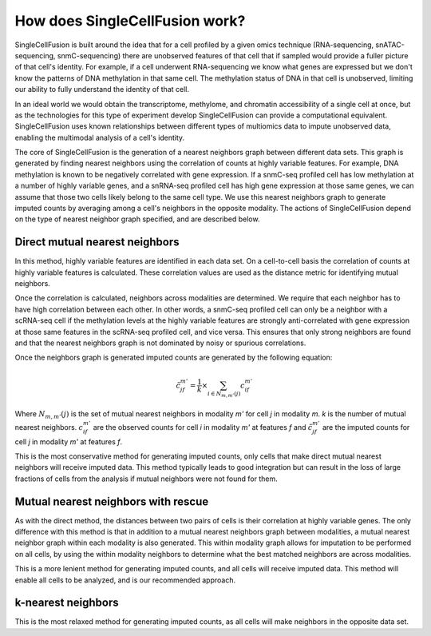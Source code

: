 How does SingleCellFusion work?
================================
SingleCellFusion is built around the idea that for a cell profiled by a given omics technique (RNA-sequencing,
snATAC-sequencing, snmC-sequencing) there are unobserved features of that cell that if sampled would
provide a fuller picture of that cell's identity. For example, if a cell underwent RNA-sequencing we know
what genes are expressed but we don't know the patterns of DNA methylation in that same cell. The methylation
status of DNA in that cell is unobserved, limiting our ability to fully understand the identity of that cell.

In an ideal world we would obtain the transcriptome, methylome, and chromatin accessibility of a single
cell at once, but as the technologies for this type of experiment develop SingleCellFusion can provide a
computational equivalent. SingleCellFusion uses known relationships between different types of multiomics
data to impute unobserved data, enabling the multimodal analysis of a cell's identity.

The core of SingleCellFusion is the generation of a nearest neighbors graph between different data sets.
This graph is generated by finding nearest neighbors using the correlation of counts at highly variable
features. For example, DNA methylation is known to be negatively correlated with gene expression. If a
snmC-seq profiled cell has low methylation at a number of highly variable genes, and a snRNA-seq profiled
cell has high gene expression at those same genes, we can assume that those two cells likely belong to the
same cell type. We use this nearest neighbors graph to generate imputed counts by averaging among a cell's
neighbors in the opposite modality. The actions of SingleCellFusion depend on the type of nearest neighbor
graph specified, and are described below.

Direct mutual nearest neighbors
-------------------------------
.. image:: mnn_direct.png
  :width: 400
  :alt: cartoon of direct MNN

In this method, highly variable features are identified in each data set. On a cell-to-cell basis the
correlation of counts at highly variable features is calculated. These correlation values are used
as the distance metric for identifying mutual neighbors.

Once the correlation is calculated, neighbors across modalities are determined. We require that
each neighbor has to have high correlation between each other. In other words, a snmC-seq profiled
cell can only be a neighbor with a scRNA-seq cell if the methylation levels at the highly variable
features are strongly anti-correlated with gene expression at those same features in the scRNA-seq
profiled cell, and vice versa. This ensures that only strong neighbors are found and that the
nearest neighbors graph is not dominated by noisy or spurious correlations.

Once the neighbors graph is generated imputed counts are generated by the following equation:

.. math::
    \tilde{c}_{jf}^{m'} = \frac{1}{k} \times \sum_{i\in{N_{m,m'}}(j)}c_{if}^{m'}


.. image:: mnn_equation.png
  :width: 400
  :alt: equation for imputation by MNN

Where :math:`N_{m,m'}{(j)}` is the set of mutual nearest neighbors in modality *m'* for cell *j*
in modality *m*. *k* is the number of mutual nearest neighbors. :math:`c_{if}^{m'}` are the
observed counts for cell *i* in modality *m'* at features *f* and :math:`\tilde{c}_{jf}^{m'}`
are the imputed counts for cell *j* in modality *m'* at features *f*.

This is the most conservative method for generating imputed counts, only cells that make direct mutual
nearest neighbors will receive imputed data. This method typically leads to good integration but can
result in the loss of large fractions of cells from the analysis if mutual neighbors were not found for them.


Mutual nearest neighbors with rescue
-------------------------------------
.. image:: mnn_rescue.png
  :width: 400
  :alt: cartoon of rescue MNN

As with the direct method, the distances between two pairs of cells is their correlation at
highly variable genes. The only difference with this method is that in addition to a mutual
nearest neighbors graph between modalities, a mutual nearest neighbor graph within each modality
is also generated. This within modality graph allows for imputation to be performed on all cells, by
using the within modality neighbors to determine what the best matched neighbors are across
modalities.

This is a more lenient method for generating imputed counts, and all cells will receive imputed data. This
method will enable all cells to be analyzed, and is our recommended approach.

k-nearest neighbors
-------------------
.. image:: knn.png
  :width: 400
  :alt: cartoon of kNN



This is the most relaxed method for generating imputed counts, as all cells will make neighbors in the
opposite data set.
